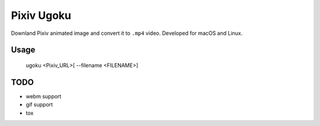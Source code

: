 ===========
Pixiv Ugoku
===========

Downland Pixiv animated image and convert it to ``.mp4`` video.
Developed for macOS and Linux.

Usage
=====

    ugoku <Pixiv_URL>[ --filename <FILENAME>]

TODO
====

* webm support
* gif support
* tox
